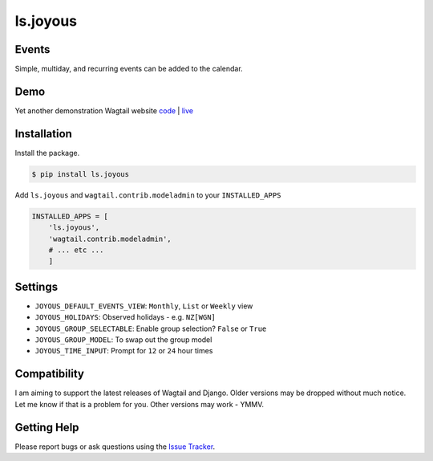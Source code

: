 ls.joyous
===============

Events
-------
Simple, multiday, and recurring events can be added to the calendar.

Demo
-----
Yet another demonstration Wagtail website `code <http://github.com/linuxsoftware/orange-wagtail-site>`_ | `live <http://demo.linuxsoftware.nz>`_

Installation
-------------

Install the package.

.. code-block:: bash

    $ pip install ls.joyous

Add ``ls.joyous`` and ``wagtail.contrib.modeladmin`` to your ``INSTALLED_APPS``

.. code-block:: python

    INSTALLED_APPS = [
        'ls.joyous',
        'wagtail.contrib.modeladmin',
        # ... etc ...
        ]

Settings
--------
* ``JOYOUS_DEFAULT_EVENTS_VIEW``: ``Monthly``, ``List`` or ``Weekly`` view
* ``JOYOUS_HOLIDAYS``: Observed holidays - e.g. ``NZ[WGN]``
* ``JOYOUS_GROUP_SELECTABLE``: Enable group selection? ``False`` or ``True``
* ``JOYOUS_GROUP_MODEL``: To swap out the group model
* ``JOYOUS_TIME_INPUT``: Prompt for ``12`` or ``24`` hour times

Compatibility
--------------
I am aiming to support the latest releases of Wagtail and Django.  Older versions may be dropped without much notice.  Let me know if that is a problem for you.  Other versions may work - YMMV.

Getting Help
-------------
Please report bugs or ask questions using the `Issue Tracker <http://github.com/linuxsoftware/ls.joyous/issues>`_.


